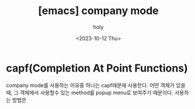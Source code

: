 :PROPERTIES:
:ID:       6BB718A2-D534-4F13-BECF-1A469881BD45
:mtime:    20231013100443 20231013085959 20231012104713
:ctime:    20231012104713
:END:
#+title: [emacs] company mode
#+AUTHOR: holy
#+EMAIL: hoyoul.park@gmail.com
#+DATE: <2023-10-12 Thu>
#+DESCRIPTION: 
#+HUGO_DRAFT: true
* capf(Completion At Point Functions)
company mode를 사용하는 이유중 하나는 capf때문에 사용한다. 어떤 객체가
있을때, 그 객체에서 사용할수 있는 method를 popup menu로 보여주기
때문이다. 사용하는 방법은

